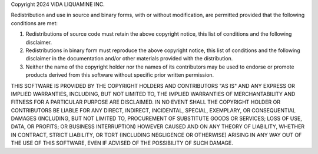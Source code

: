 Copyright 2024 VIDA LIQUAMINE INC.

Redistribution and use in source and binary forms, with or without
modification, are permitted provided that the following conditions are
met:

1.  Redistributions of source code must retain the above copyright
    notice, this list of conditions and the following disclaimer.

2.  Redistributions in binary form must reproduce the above copyright
    notice, this list of conditions and the following disclaimer in the
    documentation and/or other materials provided with the distribution.

3.  Neither the name of the copyright holder nor the names of its
    contributors may be used to endorse or promote products derived from
    this software without specific prior written permission.

THIS SOFTWARE IS PROVIDED BY THE COPYRIGHT HOLDERS AND CONTRIBUTORS
"AS IS" AND ANY EXPRESS OR IMPLIED WARRANTIES, INCLUDING, BUT NOT
LIMITED TO, THE IMPLIED WARRANTIES OF MERCHANTABILITY AND FITNESS FOR A
PARTICULAR PURPOSE ARE DISCLAIMED. IN NO EVENT SHALL THE COPYRIGHT
HOLDER OR CONTRIBUTORS BE LIABLE FOR ANY DIRECT, INDIRECT, INCIDENTAL,
SPECIAL, EXEMPLARY, OR CONSEQUENTIAL DAMAGES (INCLUDING, BUT NOT LIMITED
TO, PROCUREMENT OF SUBSTITUTE GOODS OR SERVICES; LOSS OF USE, DATA, OR
PROFITS; OR BUSINESS INTERRUPTION) HOWEVER CAUSED AND ON ANY THEORY OF
LIABILITY, WHETHER IN CONTRACT, STRICT LIABILITY, OR TORT (INCLUDING
NEGLIGENCE OR OTHERWISE) ARISING IN ANY WAY OUT OF THE USE OF THIS
SOFTWARE, EVEN IF ADVISED OF THE POSSIBILITY OF SUCH DAMAGE.
